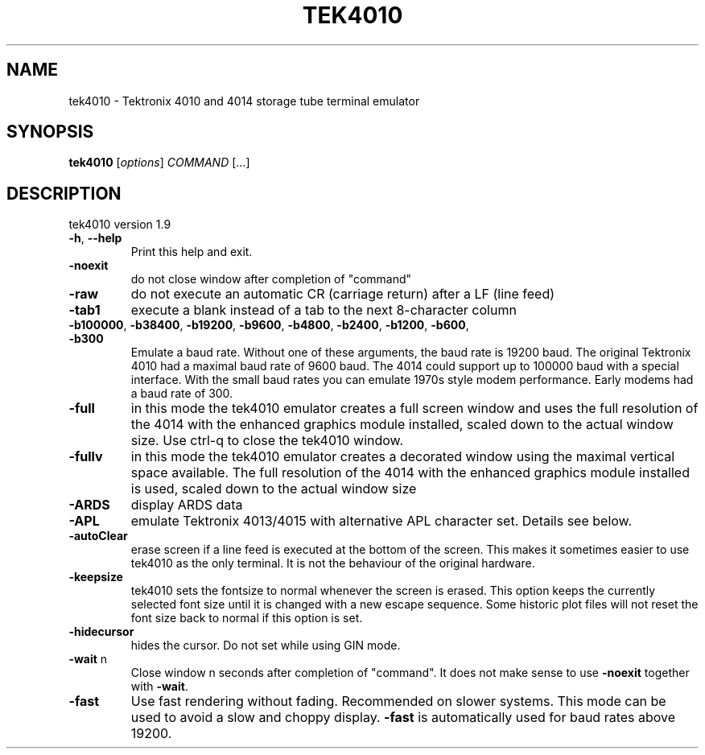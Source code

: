 .\" DO NOT MODIFY THIS FILE!  It was generated by help2man 1.49.3.
.TH TEK4010 "1" "May 2024" "tek4010 version 1.9" "User Commands"
.SH NAME
tek4010 \- Tektronix 4010 and 4014 storage tube terminal emulator
.SH SYNOPSIS
.B tek4010
[\fI\,options\/\fR] \fI\,COMMAND \/\fR[...]
.SH DESCRIPTION
tek4010 version 1.9
.TP
\fB\-h\fR, \fB\-\-help\fR
Print this help and exit.
.TP
\fB\-noexit\fR
do not close window after completion of "command"
.TP
\fB\-raw\fR
do not execute an automatic CR (carriage return) after a
LF (line feed)
.TP
\fB\-tab1\fR
execute a blank instead of a tab to the next 8\-character column
.TP
\fB\-b100000\fR, \fB\-b38400\fR, \fB\-b19200\fR, \fB\-b9600\fR, \fB\-b4800\fR, \fB\-b2400\fR, \fB\-b1200\fR, \fB\-b600\fR, \fB\-b300\fR
Emulate a baud rate. Without one of these arguments, the baud rate
is 19200 baud. The original Tektronix 4010 had a maximal baud rate
of 9600 baud. The 4014 could support up to 100000 baud with a special
interface. With the small baud rates you can emulate 1970s
style modem performance. Early modems had a baud rate of 300.
.TP
\fB\-full\fR
in this mode the tek4010 emulator creates a full screen window and
uses the full resolution of the 4014 with the enhanced graphics
module installed, scaled down to the actual window size.
Use ctrl\-q to close the tek4010 window.
.TP
\fB\-fullv\fR
in this mode the tek4010 emulator creates a decorated window
using the maximal vertical space available. The full resolution of
the 4014 with the enhanced graphics module installed is used,
scaled down to the actual window size
.TP
\fB\-ARDS\fR
display ARDS data
.TP
\fB\-APL\fR
emulate Tektronix 4013/4015 with alternative APL character set.
Details see below.
.TP
\fB\-autoClear\fR
erase screen if a line feed is executed at the bottom of the screen.
This makes it sometimes easier to use tek4010 as the only terminal.
It is not the behaviour of the original hardware.
.TP
\fB\-keepsize\fR
tek4010 sets the fontsize to normal whenever the screen is erased.
This option keeps the currently selected font size until it is
changed with a new escape sequence. Some historic plot files will
not reset the font size back to normal if this option is set.
.TP
\fB\-hidecursor\fR
hides the cursor. Do not set while using GIN mode.
.TP
\fB\-wait\fR n
Close window n seconds after completion of "command".
It does not make sense to use \fB\-noexit\fR together with \fB\-wait\fR.
.TP
\fB\-fast\fR
Use fast rendering without fading. Recommended on slower systems.
This mode can be used to avoid a slow and choppy display.
\fB\-fast\fR is automatically used for baud rates above 19200.
